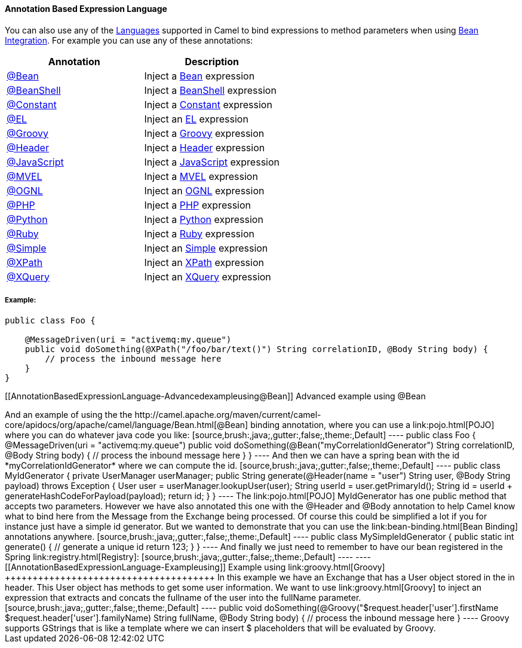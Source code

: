 [[ConfluenceContent]]
[[AnnotationBasedExpressionLanguage-AnnotationBasedExpressionLanguage]]
Annotation Based Expression Language
^^^^^^^^^^^^^^^^^^^^^^^^^^^^^^^^^^^^

You can also use any of the link:languages.html[Languages] supported in
Camel to bind expressions to method parameters when using
link:bean-integration.html[Bean Integration]. For example you can use
any of these annotations:

[width="100%",cols="50%,50%",options="header",]
|=======================================================================
|Annotation |Description
|http://camel.apache.org/maven/current/camel-core/apidocs/org/apache/camel/language/Bean.html[@Bean]
|Inject a link:bean.html[Bean] expression

|http://camel.apache.org/maven/current/camel-script/apidocs/org/apache/camel/builder/script/BeanShell.html[@BeanShell]
|Inject a link:beanshell.html[BeanShell] expression

|http://camel.apache.org/maven/current/camel-core/apidocs/org/apache/camel/language/Constant.html[@Constant]
|Inject a link:constant.html[Constant] expression

|http://camel.apache.org/maven/current/camel-juel/apidocs/org/apache/camel/language/juel/EL.html[@EL]
|Inject an link:el.html[EL] expression

|http://camel.apache.org/maven/current/camel-script/apidocs/org/apache/camel/builder/script/Groovy.html[@Groovy]
|Inject a link:groovy.html[Groovy] expression

|http://camel.apache.org/maven/current/maven/camel-core/apidocs/org/apache/camel/Header.html[@Header]
|Inject a link:header.html[Header] expression

|http://camel.apache.org/maven/current/camel-script/apidocs/org/apache/camel/builder/script/JavaScript.html[@JavaScript]
|Inject a link:javascript.html[JavaScript] expression

|http://camel.apache.org/maven/current/camel-mvel/apidocs/org/apache/camel/language/mvel/MVEL.html[@MVEL]
|Inject a link:mvel.html[MVEL] expression

|http://camel.apache.org/maven/current/camel-ognl/apidocs/org/apache/camel/language/ognl/OGNL.html[@OGNL]
|Inject an link:ognl.html[OGNL] expression

|http://camel.apache.org/maven/current/camel-script/apidocs/org/apache/camel/builder/script/PHP.html[@PHP]
|Inject a link:php.html[PHP] expression

|http://camel.apache.org/maven/current/camel-script/apidocs/org/apache/camel/builder/script/Python.html[@Python]
|Inject a link:python.html[Python] expression

|http://camel.apache.org/maven/current/camel-script/apidocs/org/apache/camel/builder/script/Ruby.html[@Ruby]
|Inject a link:ruby.html[Ruby] expression

|http://camel.apache.org/maven/current/camel-core/apidocs/org/apache/camel/language/Simple.html[@Simple]
|Inject an link:simple.html[Simple] expression

|http://camel.apache.org/maven/current/camel-core/apidocs/org/apache/camel/language/XPath.html[@XPath]
|Inject an link:xpath.html[XPath] expression

|http://camel.apache.org/maven/current/camel-saxon/apidocs/org/apache/camel/component/xquery/XQuery.html[@XQuery]
|Inject an link:xquery.html[XQuery] expression
|=======================================================================

[[AnnotationBasedExpressionLanguage-Example:]]
Example:
++++++++

[source,brush:,java;,gutter:,false;,theme:,Default]
----
public class Foo {
    
    @MessageDriven(uri = "activemq:my.queue")
    public void doSomething(@XPath("/foo/bar/text()") String correlationID, @Body String body) {
        // process the inbound message here
    }
}
----

[[AnnotationBasedExpressionLanguage-Advancedexampleusing@Bean]]
Advanced example using @Bean
++++++++++++++++++++++++++++

And an example of using the the
http://camel.apache.org/maven/current/camel-core/apidocs/org/apache/camel/language/Bean.html[@Bean]
binding annotation, where you can use a link:pojo.html[POJO] where you
can do whatever java code you like:

[source,brush:,java;,gutter:,false;,theme:,Default]
----
public class Foo {
    
    @MessageDriven(uri = "activemq:my.queue")
    public void doSomething(@Bean("myCorrelationIdGenerator") String correlationID, @Body String body) {
        // process the inbound message here
    }
}
----

And then we can have a spring bean with the id
*myCorrelationIdGenerator* where we can compute the id.

[source,brush:,java;,gutter:,false;,theme:,Default]
----
public class MyIdGenerator {

    private UserManager userManager;

    public String generate(@Header(name = "user") String user, @Body String payload) throws Exception {
       User user = userManager.lookupUser(user);
       String userId = user.getPrimaryId();
       String id = userId + generateHashCodeForPayload(payload);
       return id;
   }
}
----

The link:pojo.html[POJO] MyIdGenerator has one public method that
accepts two parameters. However we have also annotated this one with the
@Header and @Body annotation to help Camel know what to bind here from
the Message from the Exchange being processed.

Of course this could be simplified a lot if you for instance just have a
simple id generator. But we wanted to demonstrate that you can use the
link:bean-binding.html[Bean Binding] annotations anywhere.

[source,brush:,java;,gutter:,false;,theme:,Default]
----
public class MySimpleIdGenerator {

    public static int generate()  {
       // generate a unique id
       return 123;
   }
}
----

And finally we just need to remember to have our bean registered in the
Spring link:registry.html[Registry]:

[source,brush:,java;,gutter:,false;,theme:,Default]
----
   <bean id="myCorrelationIdGenerator" class="com.mycompany.MySimpleIdGenerator"/>
----

[[AnnotationBasedExpressionLanguage-Exampleusing]]
Example using link:groovy.html[Groovy]
++++++++++++++++++++++++++++++++++++++

In this example we have an Exchange that has a User object stored in the
in header. This User object has methods to get some user information. We
want to use link:groovy.html[Groovy] to inject an expression that
extracts and concats the fullname of the user into the fullName
parameter.

[source,brush:,java;,gutter:,false;,theme:,Default]
----
    public void doSomething(@Groovy("$request.header['user'].firstName $request.header['user'].familyName) String fullName, @Body String body) {
        // process the inbound message here
    }
----

Groovy supports GStrings that is like a template where we can insert $
placeholders that will be evaluated by Groovy.
